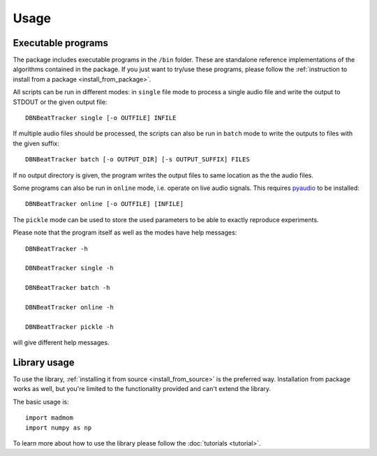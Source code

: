 Usage
=====

Executable programs
-------------------

The package includes executable programs in the ``/bin`` folder. These are
standalone reference implementations of the algorithms contained in the
package. If you just want to try/use these programs, please follow the
:ref:`instruction to install from a package <install_from_package>`.

All scripts can be run in different modes: in ``single`` file mode to process
a single audio file and write the output to STDOUT or the given output file::

  DBNBeatTracker single [-o OUTFILE] INFILE

If multiple audio files should be processed, the scripts can also be run in
``batch`` mode to write the outputs to files with the given suffix::

  DBNBeatTracker batch [-o OUTPUT_DIR] [-s OUTPUT_SUFFIX] FILES

If no output directory is given, the program writes the output files to same
location as the the audio files.

Some programs can also be run in ``online`` mode, i.e. operate on live audio
signals. This requires `pyaudio <http://people.csail.mit.edu/hubert/pyaudio/>`_
to be installed::

  DBNBeatTracker online [-o OUTFILE] [INFILE]

The ``pickle`` mode can be used to store the used parameters to be able to
exactly reproduce experiments.

Please note that the program itself as well as the modes have help messages::

  DBNBeatTracker -h

  DBNBeatTracker single -h

  DBNBeatTracker batch -h

  DBNBeatTracker online -h

  DBNBeatTracker pickle -h

will give different help messages.


Library usage
-------------

To use the library, :ref:`installing it from source <install_from_source>` is
the preferred way. Installation from package works as well, but you're limited
to the functionality provided and can't extend the library.

The basic usage is::

  import madmom
  import numpy as np

To learn more about how to use the library please follow the
:doc:`tutorials <tutorial>`.
